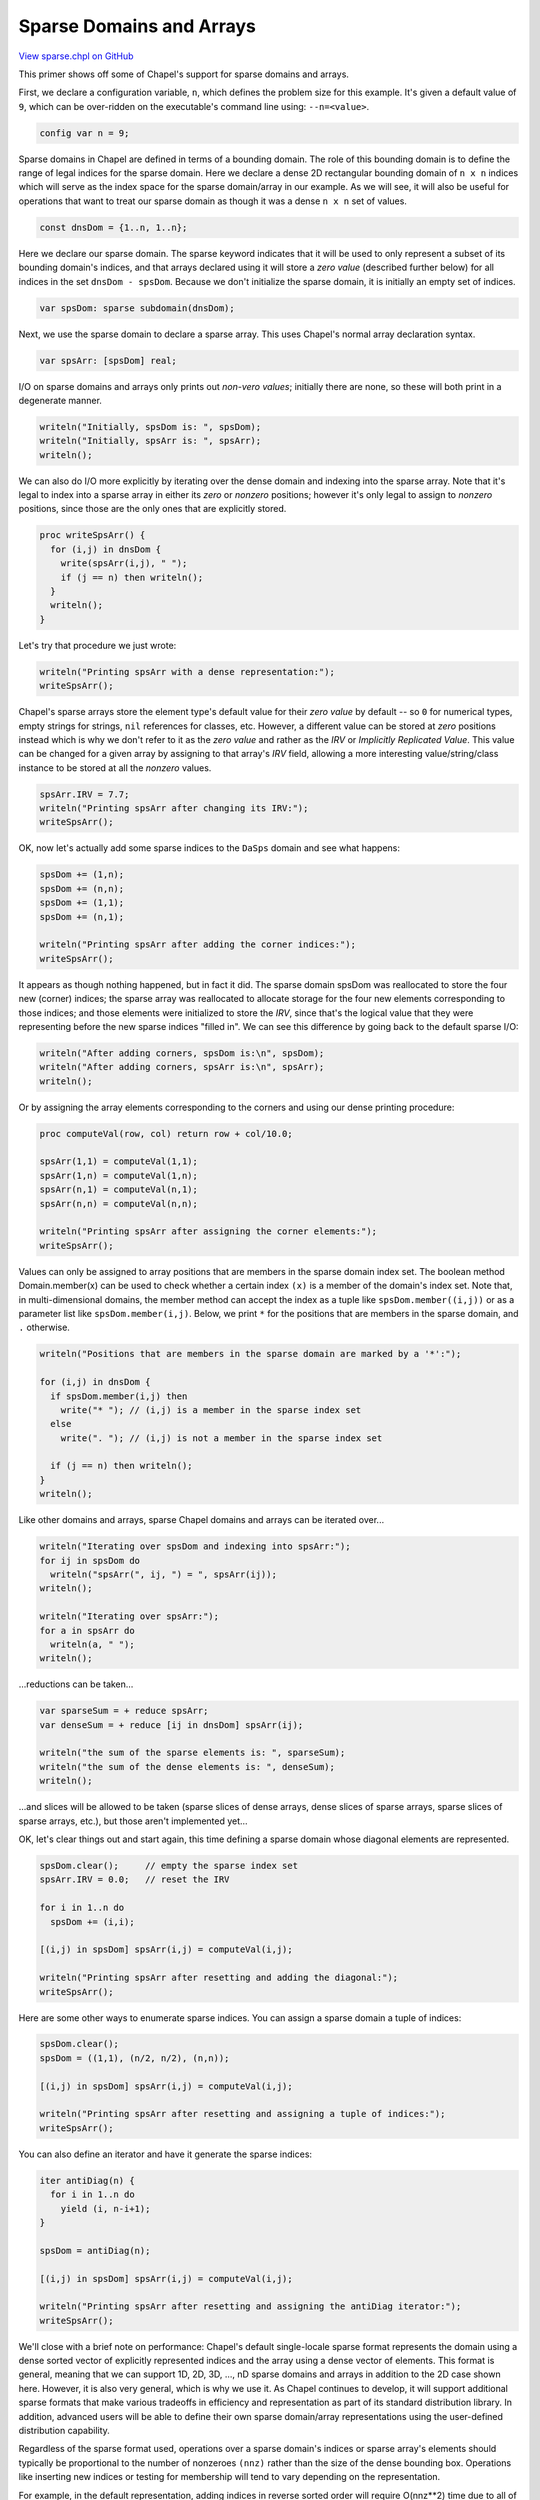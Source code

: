 .. default-domain:: chpl

.. _primers-sparse:

Sparse Domains and Arrays
=========================

`View sparse.chpl on GitHub <https://github.com/chapel-lang/chapel/blob/master/test/release/examples/primers/sparse.chpl>`_




This primer shows off some of Chapel's support for sparse domains
and arrays.





First, we declare a configuration variable, ``n``, which defines the
problem size for this example.  It's given a default value of ``9``,
which can be over-ridden on the executable's command line using:
``--n=<value>``.


.. code-block:: chapel

    config var n = 9;




Sparse domains in Chapel are defined in terms of a bounding domain.
The role of this bounding domain is to define the range of legal
indices for the sparse domain.  Here we declare a dense 2D
rectangular bounding domain of ``n x n`` indices which will serve as the
index space for the sparse domain/array in our example.  As we will
see, it will also be useful for operations that want to treat our
sparse domain as though it was a dense ``n x n`` set of values.


.. code-block:: chapel

    const dnsDom = {1..n, 1..n};



Here we declare our sparse domain.  The sparse keyword indicates
that it will be used to only represent a subset of its bounding
domain's indices, and that arrays declared using it will store a
*zero value* (described further below) for all indices in the set
``dnsDom - spsDom``.  Because we don't initialize the sparse domain, it
is initially an empty set of indices.


.. code-block:: chapel

    var spsDom: sparse subdomain(dnsDom);



Next, we use the sparse domain to declare a sparse array.  This
uses Chapel's normal array declaration syntax.


.. code-block:: chapel

    var spsArr: [spsDom] real;




I/O on sparse domains and arrays only prints out *non-vero values*;
initially there are none, so these will both print in a degenerate manner.


.. code-block:: chapel

    writeln("Initially, spsDom is: ", spsDom);
    writeln("Initially, spsArr is: ", spsArr);
    writeln();




We can also do I/O more explicitly by iterating over the dense
domain and indexing into the sparse array.  Note that it's legal to
index into a sparse array in either its *zero* or *nonzero*
positions; however it's only legal to assign to *nonzero*
positions, since those are the only ones that are explicitly
stored.


.. code-block:: chapel

    proc writeSpsArr() {
      for (i,j) in dnsDom {
        write(spsArr(i,j), " ");
        if (j == n) then writeln();
      }
      writeln();
    }




Let's try that procedure we just wrote:


.. code-block:: chapel

    writeln("Printing spsArr with a dense representation:");
    writeSpsArr();




Chapel's sparse arrays store the element type's default value for
their *zero value* by default -- so ``0`` for numerical types,
empty strings for strings, ``nil`` references for classes, etc.
However, a different value can be stored at *zero* positions
instead which is why we don't refer to it as the *zero value* and
rather as the *IRV* or *Implicitly Replicated Value*.  This value can
be changed for a given array by assigning to that array's *IRV*
field, allowing a more interesting value/string/class instance to
be stored at all the *nonzero* values.


.. code-block:: chapel

    spsArr.IRV = 7.7;
    writeln("Printing spsArr after changing its IRV:");
    writeSpsArr();




OK, now let's actually add some sparse indices to the ``DaSps`` domain
and see what happens:


.. code-block:: chapel

    spsDom += (1,n);
    spsDom += (n,n);
    spsDom += (1,1);
    spsDom += (n,1);

    writeln("Printing spsArr after adding the corner indices:");
    writeSpsArr();




It appears as though nothing happened, but in fact it did.  The
sparse domain spsDom was reallocated to store the four new (corner)
indices; the sparse array was reallocated to allocate storage for
the four new elements corresponding to those indices; and those
elements were initialized to store the *IRV*, since that's the
logical value that they were representing before the new sparse
indices "filled in".  We can see this difference by going back to
the default sparse I/O:


.. code-block:: chapel

    writeln("After adding corners, spsDom is:\n", spsDom);
    writeln("After adding corners, spsArr is:\n", spsArr);
    writeln();




Or by assigning the array elements corresponding to the corners
and using our dense printing procedure:


.. code-block:: chapel

    proc computeVal(row, col) return row + col/10.0;

    spsArr(1,1) = computeVal(1,1);
    spsArr(1,n) = computeVal(1,n);
    spsArr(n,1) = computeVal(n,1);
    spsArr(n,n) = computeVal(n,n);

    writeln("Printing spsArr after assigning the corner elements:");
    writeSpsArr();




Values can only be assigned to array positions that are members in
the sparse domain index set.  The boolean method Domain.member(x)
can be used to check whether a certain index ``(x)`` is a member of the
domain's index set. Note that, in multi-dimensional domains, the member
method can accept the index as a tuple like ``spsDom.member((i,j))``
or as a parameter list like ``spsDom.member(i,j)``. Below, we print ``*`` for
the positions that are members in the sparse domain, and ``.`` otherwise.


.. code-block:: chapel

    writeln("Positions that are members in the sparse domain are marked by a '*':");

    for (i,j) in dnsDom {
      if spsDom.member(i,j) then
        write("* "); // (i,j) is a member in the sparse index set
      else
        write(". "); // (i,j) is not a member in the sparse index set

      if (j == n) then writeln();
    }
    writeln();



Like other domains and arrays, sparse Chapel domains and arrays can
be iterated over...



.. code-block:: chapel

    writeln("Iterating over spsDom and indexing into spsArr:");
    for ij in spsDom do
      writeln("spsArr(", ij, ") = ", spsArr(ij));
    writeln();

    writeln("Iterating over spsArr:");
    for a in spsArr do
      writeln(a, " ");
    writeln();




...reductions can be taken...


.. code-block:: chapel

    var sparseSum = + reduce spsArr;
    var denseSum = + reduce [ij in dnsDom] spsArr(ij);

    writeln("the sum of the sparse elements is: ", sparseSum);
    writeln("the sum of the dense elements is: ", denseSum);
    writeln();



...and slices will be allowed to be taken (sparse slices of dense
arrays, dense slices of sparse arrays, sparse slices of sparse
arrays, etc.), but those aren't implemented yet...




OK, let's clear things out and start again, this time defining a
sparse domain whose diagonal elements are represented.


.. code-block:: chapel

    spsDom.clear();     // empty the sparse index set
    spsArr.IRV = 0.0;   // reset the IRV

    for i in 1..n do
      spsDom += (i,i);

    [(i,j) in spsDom] spsArr(i,j) = computeVal(i,j);

    writeln("Printing spsArr after resetting and adding the diagonal:");
    writeSpsArr();




Here are some other ways to enumerate sparse indices.  You can
assign a sparse domain a tuple of indices:



.. code-block:: chapel

    spsDom.clear();
    spsDom = ((1,1), (n/2, n/2), (n,n));

    [(i,j) in spsDom] spsArr(i,j) = computeVal(i,j);

    writeln("Printing spsArr after resetting and assigning a tuple of indices:");
    writeSpsArr();




You can also define an iterator and have it generate the sparse
indices:



.. code-block:: chapel

    iter antiDiag(n) {
      for i in 1..n do
        yield (i, n-i+1);
    }

    spsDom = antiDiag(n);

    [(i,j) in spsDom] spsArr(i,j) = computeVal(i,j);

    writeln("Printing spsArr after resetting and assigning the antiDiag iterator:");
    writeSpsArr();




We'll close with a brief note on performance: Chapel's default
single-locale sparse format represents the domain using a dense
sorted vector of explicitly represented indices and the array using
a dense vector of elements.  This format is general, meaning that
we can support 1D, 2D, 3D, ..., nD sparse domains and arrays in
addition to the 2D case shown here.  However, it is also very
general, which is why we use it.  As Chapel continues to develop, it
will support additional sparse formats that make various tradeoffs
in efficiency and representation as part of its standard
distribution library.  In addition, advanced users will be able to
define their own sparse domain/array representations using the
user-defined distribution capability.

Regardless of the sparse format used, operations over a sparse
domain's indices or sparse array's elements should typically be
proportional to the number of nonzeroes ``(nnz)`` rather than the size
of the dense bounding box.  Operations like inserting new indices
or testing for membership will tend to vary depending on the
representation.

For example, in the default representation, adding indices in
reverse sorted order will require O(nnz**2) time due to all of the
insertions required.  For this reason, users are encouraged to add
indices in sorted order when performance matters.

Other general rules of thumb when working with sparse domains and
arrays is to make the domains constant (const) whenever possible,
setting their index set in their initializer using a forall
expression or iterator invocation; and to assign sparse domain
indices before declaring arrays over those sparse domains when
possible (to avoid reallocating the arrays more than is necessary.
While the choice of a sparse representations may make the impact of
these decisions more or less crucial, they are good general rules
of thumb.

As a final performance-related note, there are several important
compiler optimizations that remain unimplemented for sparse domains
and arrays.  Today's implementation is meant to expose users to
Chapel's sparse concepts, but additional performance will be added
over time.

Anyone reading this far who is interested in exploring more with
sparse domains and arrays in Chapel is encouraged to contact us at
chapel_info@cray.com.  We currently have a Compressed Sparse Row
(CSR) sparse domain/array layout within our modules and an
implementation of the NAS CG benchmark that makes use of it, and
would be happy to provide the curious with full explanations of
the features therein, and are open to new suggestions.